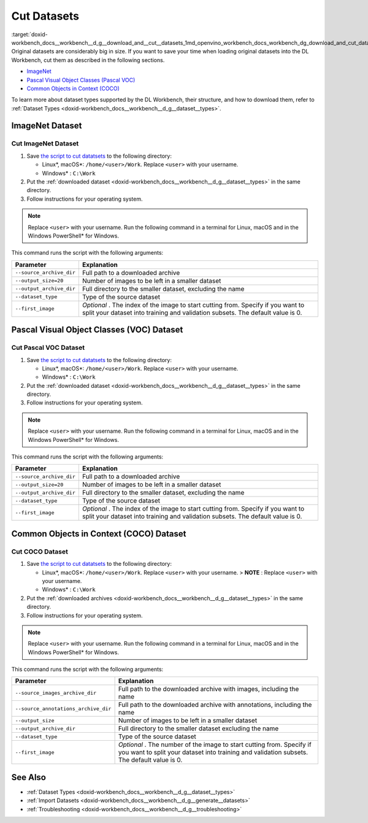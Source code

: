.. index:: pair: page; Cut Datasets
.. _doxid-workbench_docs__workbench__d_g__download_and__cut__datasets:


Cut Datasets
============

:target:`doxid-workbench_docs__workbench__d_g__download_and__cut__datasets_1md_openvino_workbench_docs_workbench_dg_download_and_cut_datasets` Original datasets are considerably big in size. If you want to save your time when loading original datasets into the DL Workbench, cut them as described in the following sections.

* `ImageNet <#imagenet>`__

* `Pascal Visual Object Classes (Pascal VOC) <#voc>`__

* `Common Objects in Context (COCO) <#coco>`__

To learn more about dataset types supported by the DL Workbench, their structure, and how to download them, refer to :ref:`Dataset Types <doxid-workbench_docs__workbench__d_g__dataset__types>`.

.. _imagenet:

ImageNet Dataset
~~~~~~~~~~~~~~~~

Cut ImageNet Dataset
--------------------

#. Save `the script to cut datatsets <https://raw.githubusercontent.com/aalborov/cut_dataset/38c6dd3948ce4084a52c66e2e83c63eb3fa883e9/cut_dataset.py>`__ to the following directory:
   
   * Linux\*, macOS\*: ``/home/<user>/Work``. Replace ``<user>`` with your username.
   
   * Windows\* : ``C:\Work``

#. Put the :ref:`downloaded dataset <doxid-workbench_docs__workbench__d_g__dataset__types>` in the same directory.

#. Follow instructions for your operating system.

.. note:: Replace ``<user>`` with your username. Run the following command in a terminal for Linux, macOS and in the Windows PowerShell\* for Windows.

.. tab:: Linux, macOS

  .. code-block:: 

    python /home/<user>/Work/cut_dataset.py \
      --source_archive_dir=/home/<user>/Work/imagenet.zip \
       --output_size=20 \
       --output_archive_dir=/home/<user>/Work/subsets \
      --dataset_type=imagenet \
      --first_image=10


.. tab:: Windows

  .. code-block:: 


    python C:\\Work\\cut_dataset.py `
       --source_archive_dir=C:\\Work\\imagenet.zip `
       --output_size=20 `
       --output_archive_dir=C:\\Work\\subsets `
      --dataset_type=imagenet `
      --first_image=10

This command runs the script with the following arguments:

.. list-table::
    :header-rows: 1

    * - Parameter
      - Explanation
    * - ``--source_archive_dir``
      - Full path to a downloaded archive
    * - ``--output_size=20``
      - Number of images to be left in a smaller dataset
    * - ``--output_archive_dir``
      - Full directory to the smaller dataset, excluding the name
    * - ``--dataset_type``
      - Type of the source dataset
    * - ``--first_image``
      - *Optional* . The index of the image to start cutting from. Specify if you want to split your dataset into training and validation subsets. The default value is 0.

.. _voc:

Pascal Visual Object Classes (VOC) Dataset
~~~~~~~~~~~~~~~~~~~~~~~~~~~~~~~~~~~~~~~~~~

Cut Pascal VOC Dataset
----------------------

#. Save `the script to cut datatsets <https://raw.githubusercontent.com/aalborov/cut_dataset/38c6dd3948ce4084a52c66e2e83c63eb3fa883e9/cut_dataset.py>`__ to the following directory:
   
   * Linux\*, macOS\*: ``/home/<user>/Work``. Replace ``<user>`` with your username.
   
   * Windows\* : ``C:\Work``

#. Put the :ref:`downloaded dataset <doxid-workbench_docs__workbench__d_g__dataset__types>` in the same directory.

#. Follow instructions for your operating system.

.. note:: Replace ``<user>`` with your username. Run the following command in a terminal for Linux, macOS and in the Windows PowerShell\* for Windows.

.. tab:: Linux, macOS

  .. code-block:: 


   python /home/<user>/Work/cut_dataset.py \
       --source_archive_dir=/home/<user>/Work/voc.tar.gz \
       --output_size=20 \
       --output_archive_dir=/home/<user>/Work/subsets \
       --dataset_type=voc \
       --first_image=10


.. tab:: Windows

  .. code-block:: 

   python C:\\Work\\cut_dataset.py `
       --source_archive_dir=C:\\Work\\voc.tar.gz `
       --output_size=20 `
       --output_archive_dir=C:\\Work\\subsets `
       --dataset_type=voc `
       --first_image=10

This command runs the script with the following arguments:

.. list-table::
    :header-rows: 1

    * - Parameter
      - Explanation
    * - ``--source_archive_dir``
      - Full path to a downloaded archive
    * - ``--output_size=20``
      - Number of images to be left in a smaller dataset
    * - ``--output_archive_dir``
      - Full directory to the smaller dataset, excluding the name
    * - ``--dataset_type``
      - Type of the source dataset
    * - ``--first_image``
      - *Optional* . The index of the image to start cutting from. Specify if you want to split your dataset into training and validation subsets. The default value is 0.

.. _coco:

Common Objects in Context (COCO) Dataset
~~~~~~~~~~~~~~~~~~~~~~~~~~~~~~~~~~~~~~~~

Cut COCO Dataset
----------------

#. Save `the script to cut datatsets <https://raw.githubusercontent.com/aalborov/cut_dataset/38c6dd3948ce4084a52c66e2e83c63eb3fa883e9/cut_dataset.py>`__ to the following directory:
   
   * Linux\*, macOS\*: ``/home/<user>/Work``. Replace ``<user>`` with your username. > **NOTE** : Replace ``<user>`` with your username.
   
   * Windows\* : ``C:\Work``

#. Put the :ref:`downloaded archives <doxid-workbench_docs__workbench__d_g__dataset__types>` in the same directory.

#. Follow instructions for your operating system.

.. note:: Replace ``<user>`` with your username. Run the following command in a terminal for Linux, macOS and in the Windows PowerShell\* for Windows.

.. tab:: Linux, macOS

  .. code-block:: 


   python /home/<user>/Work/cut_dataset.py \
       --source_images_archive_dir=/home/<user>/Work/coco_images.zip \
       --source_annotations_archive_dir=/home/<user>/Work/coco_annotations_.zip \
       --output_size=20 \
       --output_archive_dir=/home/<user>/Work/subsets \
       --dataset_type=coco \
       --first_image=10

.. tab:: Windows

  .. code-block:: 

   python C:\\Work\\cut_dataset.py `
       --source_images_archive_dir=C:\\Work\\coco_images.zip `
       --source_annotations_archive_dir=C:\\Work\\coco_annotations_.zip `
       --output_size=20 `
       --output_archive_dir=C:\\Work\\subsets `
       --dataset_type=coco `
       --first_image=10

This command runs the script with the following arguments:

.. list-table::
    :header-rows: 1

    * - Parameter
      - Explanation
    * - ``--source_images_archive_dir``
      - Full path to the downloaded archive with images, including the name
    * - ``--source_annotations_archive_dir``
      - Full path to the downloaded archive with annotations, including the name
    * - ``--output_size``
      - Number of images to be left in a smaller dataset
    * - ``--output_archive_dir``
      - Full directory to the smaller dataset excluding the name
    * - ``--dataset_type``
      - Type of the source dataset
    * - ``--first_image``
      - *Optional* . The number of the image to start cutting from. Specify if you want to split your dataset into training and validation subsets. The default value is 0.

See Also
~~~~~~~~

* :ref:`Dataset Types <doxid-workbench_docs__workbench__d_g__dataset__types>`

* :ref:`Import Datasets <doxid-workbench_docs__workbench__d_g__generate__datasets>`

* :ref:`Troubleshooting <doxid-workbench_docs__workbench__d_g__troubleshooting>`

